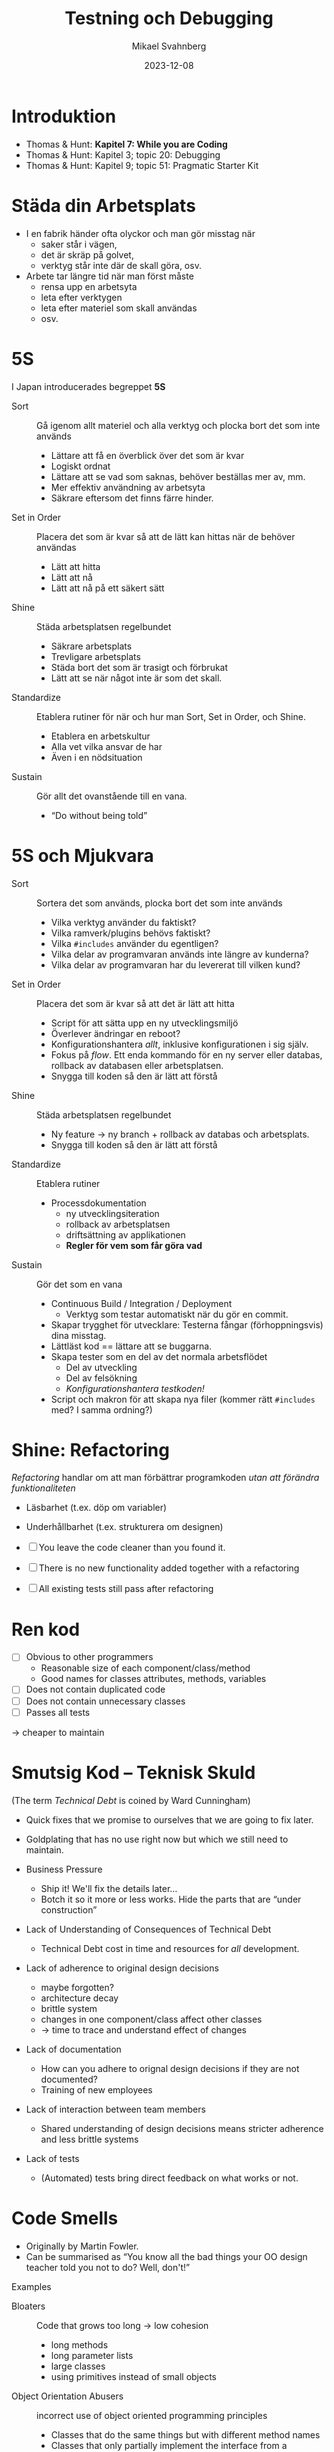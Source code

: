 #+Title: Testning och Debugging
#+Author: Mikael Svahnberg
#+Email: Mikael.Svahnberg@bth.se
#+Date: 2023-12-08
#+EPRESENT_FRAME_LEVEL: 1
#+OPTIONS: email:t <:t todo:t f:t ':t H:2
#+STARTUP: beamer

#+LATEX_CLASS_OPTIONS: [10pt,t,a4paper]
#+BEAMER_THEME: BTH_msv

* Introduktion
- Thomas & Hunt: *Kapitel 7: While you are Coding*
- Thomas & Hunt: Kapitel 3; topic 20: Debugging
- Thomas & Hunt: Kapitel 9; topic 51: Pragmatic Starter Kit

* Städa din Arbetsplats
- I en fabrik händer ofta olyckor och man gör misstag när
  - saker står i vägen,
  - det är skräp på golvet,
  - verktyg står inte där de skall göra, osv.

- Arbete tar längre tid när man först måste
  - rensa upp en arbetsyta
  - leta efter verktygen
  - leta efter materiel som skall användas
  - osv.
* 5S
I Japan introducerades begreppet *5S*
  - Sort :: Gå igenom allt materiel och alla verktyg och plocka bort det som inte används
    - Lättare att få en överblick över det som är kvar
    - Logiskt ordnat
    - Lättare att se vad som saknas, behöver beställas mer av, mm.
    - Mer effektiv användning av arbetsyta
    - Säkrare eftersom det finns färre hinder.
  - Set in Order :: Placera det som är kvar så att de lätt kan hittas när de behöver användas
    - Lätt att hitta
    - Lätt att nå
    - Lätt att nå på ett säkert sätt
  - Shine :: Städa arbetsplatsen regelbundet
    - Säkrare arbetsplats
    - Trevligare arbetsplats
    - Städa bort det som är trasigt och förbrukat
    - Lätt att se när något inte är som det skall.
  - Standardize :: Etablera rutiner för när och hur man Sort, Set in Order, och Shine.
    - Etablera en arbetskultur
    - Alla vet vilka ansvar de har
    - Även i en nödsituation
  - Sustain :: Gör allt det ovanstående till en vana.
    - "Do without being told"
* 5S och Mjukvara
- Sort :: Sortera det som används, plocka bort det som inte används
  - Vilka verktyg använder du faktiskt?
  - Vilka ramverk/plugins behövs faktiskt?
  - Vilka ~#includes~ använder du egentligen?
  - Vilka delar av programvaran används inte längre av kunderna?
  - Vilka delar av programvaran har du levererat till vilken kund?
- Set in Order :: Placera det som är kvar så att det är lätt att hitta
  - Script för att sätta upp en ny utvecklingsmiljö
  - Överlever ändringar en reboot?
  - Konfigurationshantera /allt/, inklusive konfigurationen i sig själv.
  - Fokus på /flow/. Ett enda kommando för en ny server eller databas, rollback av databasen eller arbetsplatsen.
  - Snygga till koden så den är lätt att förstå
- Shine :: Städa arbetsplatsen regelbundet
  - Ny feature \rightarrow ny branch + rollback av databas och arbetsplats.
  - Snygga till koden så den är lätt att förstå
- Standardize :: Etablera rutiner
  - Processdokumentation
    - ny utvecklingsiteration
    - rollback av arbetsplatsen
    - driftsättning av applikationen
    - *Regler för vem som får göra vad*
- Sustain :: Gör det som en vana
  - Continuous Build / Integration / Deployment
    - Verktyg som testar automatiskt när du gör en commit.
  - Skapar trygghet för utvecklare: Testerna fångar (förhoppningsvis) dina misstag.
  - Lättläst kod == lättare att se buggarna.
  - Skapa tester som en del av det normala arbetsflödet
    - Del av utveckling
    - Del av felsökning
    - /Konfigurationshantera testkoden!/
  - Script och makron för att skapa nya filer (kommer rätt ~#includes~ med? I samma ordning?)
* Shine: Refactoring
/Refactoring/ handlar om att man förbättrar programkoden /utan att förändra funktionaliteten/

- Läsbarhet (t.ex. döp om variabler)
- Underhållbarhet (t.ex. strukturera om designen)

- [ ] You leave the code cleaner than you found it.
- [ ] There is no new functionality added together with a refactoring
- [ ] All existing tests still pass after refactoring
* Ren kod
- [ ] Obvious to other programmers
  - Reasonable size of each component/class/method
  - Good names for classes attributes, methods, variables
- [ ] Does not contain duplicated code
- [ ] Does not contain unnecessary classes
- [ ] Passes all tests

\rightarrow cheaper to maintain
* Smutsig Kod -- Teknisk Skuld
(The term /Technical Debt/ is coined by Ward Cunningham)

- Quick fixes that we promise to ourselves that we are going to fix later.
- Goldplating that has no use right now but which we still need to maintain.

- Business Pressure
  - Ship it! We'll fix the details later\dots
  - Botch it so it more or less works. Hide the parts that are "under construction"
- Lack of Understanding of Consequences of Technical Debt
  - Technical Debt cost in time and resources for /all/ development.

- Lack of adherence to original design decisions
  - maybe forgotten?
  - architecture decay
  - brittle system
  - changes in one component/class affect other classes
  - \rightarrow time to trace and understand effect of changes
- Lack of documentation
  - How can you adhere to orignal design decisions if they are not documented?
  - Training of new employees
- Lack of interaction between team members
  - Shared understanding of design decisions means stricter adherence and less brittle systems

- Lack of tests
  - (Automated) tests bring direct feedback on what works or not.
* Code Smells
- Originally by Martin Fowler. 
- Can be summarised as "You know all the bad things your OO design teacher told you not to do? Well, don't!"

Examples
- Bloaters :: Code that grows too long \rightarrow low cohesion
  - long methods
  - long parameter lists
  - large classes
  - using primitives instead of small objects
- Object Orientation Abusers :: incorrect use of object oriented programming principles
  - Classes that do the same things but with different method names
  - Classes that only partially implement the interface from a superclass
  - Long and elaborate switch statements rather than relying on polymorphism
- Change Preventers :: Responsibilities are scattered through code so you need to change several places at once
  - When many methods need to be edited for a single change (e.g. adding a new product type)
  - Parallel inheritance hierarchies: Adding a class in one hierarchy means you also need to add a class in another hierarchy
- Dispensables :: Pointless code or text that does not contribute anything
  - Too many comments
  - Duplicate code
  - Dead Code
  - Classes that no longer do anything meaningful
  - Adding classes or inheritance hierarchies for future needs
- Couplers :: Things that tie classes too closely together
  - Using data in other classes (more than your own data)
  - Message chains =myFancyObject->getFrobnicator()->createFluxCapacitor()->initiate()=
* När skall man strukturera om
Tre steg:
1. Första gången, bara se till att det funkar
2. Andra gången du gör något liknande, känn igen att det är likt men gör det ändå
3. Tredje gången -- Strukturera om!

När du lägger till en feature
- Refactor under tiden du läser den existerande koden som en del av att förstå den

När du fixar en bug
- Städa upp koden under tiden du letar efter buggen

Kodgranskningar
- Regelbunden aktivitet med syfte att städa upp koden

*Arbeta lite med omstrukturering hela tiden*
* Refactoring Techniques :overview:
(A selection that has a design impact: There are many more techniques for how to write clearer code /within/ methods)

- Break out code into new methods to simplify the code
- Move methods and attributes to the class that should be responsible for them
- Remove classes that do not have any responsibilities

- Hide delegates to avoid method chains. If you are just "object hopping" to reach the right object, then you know too much about the design.
- Use wrapper classes to add functionality to libraries.
- Use getters and setters to access data
- Keep code from different layers/components separate. Duplicate data that should pass between components.

- Introduce classes to maintain collections (xxxManager, xxxContainer, \dots)
- Use Design Patterns instead of if-then-else chains.
- Create methods for complex if-then-else statements: =if condition() then trueCondition() else falseCondition()=
- Always return a meaningful object (e.g. a Null Object)

- Rename classes/methods/parameters/attributes/variables to meaningful and readable names

- Separate queries from modifiers \rightarrow avoid side effects in code
- Parameterise method (from =frobnicateA(), frobnicateB(), \dots= to =frobnicate(type)= 
- Replace complex constructor with a factory method.

- Apply Design Patterns
- Apply Fundamental Object Oriented Design Principles

* 5S och Testning

En stor del i att få 5S att fungera är att man har bra rutiner för *testning*

- Testning måste vara en kontinuerlig vana
- Vältestad kod ger trygghet
- Trygghet ger lättrörlighet

* Vart är vi på väg?
- Cheshire-katten i Alice i Underlandet: 
  /Om du inte vet vart du är på väg så spelar det ingen roll vilket håll du går!/

- Testning som ett sätt att förstå kraven
- Testning som ett sätt att bestämma gränssnittet för en komponent/klass/metod
* Manuell Testning
Görs hela tiden, delvis undermedvetet och delvis konkret:

1. Vi bestämmer oss för att skriva en metod, t.ex. ~Date calculateShippingDate(Packet thePacket)~
2. Vi funderar på:
   - Vilka parametrar har metoden, vad betyder de?
   - Vad kan gå fel med parametrarna? Hur upptäcker vi det?
   - Vad skall metoden egentligen göra?
   - Vad skall metoden returnera?
   - Hur hanterar vi om det blir fel?
3. Vi skriver en första version av metoden.
4. Vi testar genom att anropa metoden med lite olika inparametrar.
   - Vi skriver ut lite resultat med ~console.log()~ och inspekterar manuellt att det verkar stämma.
   - Stämmer våra antaganden i steg 2? Annars gå tillbaka till steg (2) och uppdatera.
5. Är vi klara? Om inte, skriv mer av metoden och gå tillbaka till steg (4)

Utmaningar
- Vi minns inte vad vi redan testat
- Vi har ingen övergripande strategi för vilka värden på parametrar vi vill testa
- Vi har ingen övergripande strategi för vilka returvärden vi vill testa
* Testramverk
- På den här nivån är det "enkelt" att skriva testkod. /Unit-Testing/
- *Utmaningen är att spara testerna, strukturera, och dokumentera dem.*
- Till detta finns speciella testramverk
  - Ofta integrerade i utvecklingsmiljöerna
  - Gör det lika enkelt att testa som att kompilera
  - Kan hjälpa till att generera data (property-based testing)
- Testdriven utveckling (TDD -- Test-Driven Development)

#+begin_src c++
TEST(SceneTests, listAvailableElementsRigtNumberOfElements) {
	Scene bilbliotkek;
	GameObject testObject("testObject");
	
	
	std::vector<GameObject> elements =bilbliotkek.listAvailableElements();
	
	ASSERT_EQ(elements.size(),1);
	ASSERT_EQ(elements[0]==testObject,1);
}
#+end_src

#+begin_src Cucumber
Feature: Is it Friday yet?
  Everybody wants to know when it's Friday

  Scenario: Sunday isn't Friday
    Given today is Sunday
    When I ask whether it's Friday yet
    Then I should be told "Nope"
#+end_src
* A Software Tester walks into a bar...
A Software Tester walks into a bar and orders a beer.
- Then they orders -1 beers
- orders 999999999 beers
- orders a duck
- orders 0 beers
- orders a sdlkfjhkjsdhgfk
- orders ~null~

... Warming up. Let's try some edge cases:

- Orders 3 friends to come over for some fun.
- Unhooks the tap and orders a beer.
- Breaks all the glassware and orders a beer.
- Sets the bar on fire and orders a beer.
- Orders someone else a beer.
- Has everyone order a beer.
- Orders in russian.
- Orders a beer for later.
- Orders every beer.
- Walks into the bar backwards.
- Runs into the bar.
- Sits at the bar overnight doing nothing to see what happens.
- Tries to sell a beer.
- Quickly orders a second beer before the first is served.
- Interrupts the order midway and walks out. (~^C~)
- Orders a beer in IE6.
- Orders 1 ; select * from liquors; — beers.
- Orders an apostrophe and walks out without paying the bill.
- Waits for someone else to order, stands between them and the bartender, takes the drink (Man In The Middle Attack)

... then sends all the beers back.
* Lita inte på användare / Lita inte på dig själv!
- "I'm looking at a message on my screen: /No stupid idiot would ever get to this point/!"
- "Where did they find 10 stupid users?"
- https://github.com/kuronpawel/big-list-of-naughty-strings
- https://www.kalzumeus.com/2010/06/17/falsehoods-programmers-believe-about-names/

Räkna med:
- felinmatningar
- rätt inmatning som du missförstått
- medvetna försök att hacka ditt system
- att du behöver skydda: indata, utdata, debuginformation, konfigurationsfiler, header-data, \dots
* Felsökning
Olika sorters fel
- Kompileringsfel :: programmet kan inte kompileras
- Körfel :: programmet krashar eller kastar ett felmeddelande
- Designfel :: programmet ger fel svar
* Strategier för felsökning
0. [@0] *Läs felmeddelandet.*
1. Återskapa felet.
2. Vad är minsta möjliga antal steg för att återskapa felet?
3. Skriv ett automatiserat test som återskapar felet.
* Debugging
- Förstå ett körande program
- Inspektera detaljer
  - /Vad är värdet på den här variabeln?/
  - /När anropas den här metoden?/
  - /Vilka värden har parametrarna?/
  - /Vad händer?/
  - /Kommer jag ens såhär långt?/

Verktyg:
- Papper & Penna
- Blandade utskrifter: ~console.log()~ ~printf()~ ~System.out.println()~
- Utskrifter via ett debug- eller log-ramverk (kanske med olika log-nivåer, kanske med mer information)
- Stegvis exekvering: /Debugger/

* Sammanfattning
*Håll koden ren* och *Låt det bli en vana att städa*
- Det är lättare att se vad som är fel om ingenting är ivägen
- Refactoring: Förbättra koden utan att förändra funktionaliteten.

*Använd automatiserade tester*
- Analysverktyg för att förstå vad koden skall göra
- Felsökningsverktyg för att utforska buggar
- Minne för att se till att buggarna inte dyker upp igen
 
*Bli bra på felsökning*
- Läsa felmeddelanden
- Debugging
* Nästa Föreläsning
- Dokumentera din kod
- Självdokumenterande kod
- Struktur som dokumentation
- Dokumentera din arbetsprocess
* Övning: Test och Debug :Practice:
** Introduktion till SorterTool
- https://codeberg.org/mickesv/SorterTool.git
- /SorterTool/ implementerar och testar ett par olika sorteringsalgoritmer.
- Det finns många olika sätt att sortera listor på som är olika snabba.
  - Sök på "Sorting out Sorting" för en gammal film (30 min) från 1980 som vi tvingades titta på i Datastruktur-kursen.
  - "Big-O" notation beskriver komplexiteten hos algoritmer.
- Exempel:
  - Insertion Sort: =O(n²)= Flytta element ur vägen och stoppa in elementet på rätt plats
  - Selection Sort: =O(n²)= Hitta det minsta värdet och stoppa in det först; börja om på element 2
  - Merge Sort: =O(n*log n)= Se till att varje par är ordnade, kombinera par =n= med =n+1=; upprepa.
  - QuickSort: =O(n*log n)=
    1. Välj ett element i mitten
    2. se till att alla till vänster är mindre och alla till höger större
    3. upprepa för vänster och höger.
  - Bubble Sort: =O(n²)= jämför varje element med alla andra och byt plats på alla element som inte redan är ordnade.
** Kom igång med övningen
1. Klona SorterTool till din dator: https://codeberg.org/mickesv/SorterTool.git
2. Öppna projektet i din IDE (IntelliJ IDEA). Studera följande filer:
   - ~src/Main.java~ för att snabbt kunna köra programmet
   - ~src/Sorter.java~ implementerar de olika sorteringsalgoritmerna.
   - ~Tests/SorterTest.java~ testar ~Sorter~.
3. Kör alla tester. Vad händer?
4. Kör specifikt testet för ~bubbleSort()~
** Skaffa mer information

*Läs meddelandet*

Nej, allvarligt! *Läs meddelandet!*

- Vad kan ~AssertionFailedError~ betyda?
- I vilken fil och på vilken rad händer det?
- Vad står det på den raden?
  - Räcker detta för att förstå vad som gick fel?
  - Hur kan du ta reda på mer informaiton?
** Använd Debuggern
1. I filen ~SorterTest.java~, klicka på radnummret =49=; Det borde bytas till en liten stopp-skylt 🛑
2. Kör nu testet för ~bubbleSort()~ i "Debug"-läge.

Vad ser du nu i:
- kodfönstret?
- fönstret nedanför koden?

** Debug-fönstret
[[./Debugging-annotated.png]]
- Här kan vi se varför testet misslyckas, men inte vad i koden som orsakade felet.
- /Ledtråd:/ Titta på arrayen ~out~ och alla värden där. Kan du se något mönster?
** Stega genom koden
1. Flytta break-punkten fråmn rad =49= till rad =47=.
2. Kör testet för ~bubbleSort()~ igen i Debug-läge (Starta om testet när du får frågan).

Viktiga verktyg för att stega genom koden:
- Continue/Resume :: Kör på till nästa breakpoint
- Step over :: Kör nästa instruktion, och stanna när du kommer tillbaka
- Step in :: Följ med in i nästa instruktion (oftast in i en metod)
- Step out :: Kör klart metoden du är i nu, och stanna när du kommer tillbaka.

Använd *Step in* nu för att stega in i anropet till =srt.bubbleSort()= .
- Notera att variabelfönstret ändras. Vad ser du där nu? Varför?

Stega ett par varv i den inre for-loopen.
- raderna med ~for~ och ~if~ körs i varje varv.
- När fortsätter koden in i if-satsen? 
  - Vid vilka värden på ~out[outer]~ respektive ~out[inner]~ ?

Stämmer detta? (Det gör det inte. Vad borde hända?)

Rätta till felet och fortsätt debugga.
- Som du märker verkar inte ändringen fungera.
- Du måste /starta om/ testet för att det skall ta effekt.
** Kör om alla tester
- När du nu har fixat felet så borde alla tester bli gröna.
- Varför blir både ~sort()~ och ~bubbleSort()~ gröna? Du har ju bara fixat ~bubbleSort()~\dots
** Lek vidare på egen hand
- Kan du använda debuggern för att förstå hur sorteringsalgoritmerna fungerar?
- Skriv din egen sorteringsalgoritm och testa den.
- Just nu finns det ett test för varje metod. Kan du ha fler tester för varje metod?
  - Vilka fler tester kan vara relevanta?
